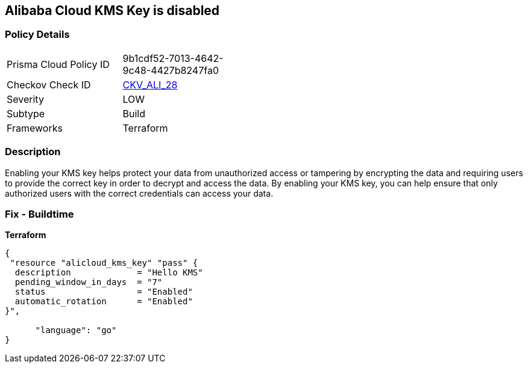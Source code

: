 == Alibaba Cloud KMS Key is disabled


=== Policy Details
[width=45%]
[cols="1,1"]
|=== 
|Prisma Cloud Policy ID 
| 9b1cdf52-7013-4642-9c48-4427b8247fa0

|Checkov Check ID 
| https://github.com/bridgecrewio/checkov/tree/master/checkov/terraform/checks/resource/alicloud/KMSKeyIsEnabled.py[CKV_ALI_28]

|Severity
|LOW

|Subtype
|Build

|Frameworks
|Terraform

|=== 



=== Description

Enabling your KMS key helps protect your data from unauthorized access or tampering by encrypting the data and requiring users to provide the correct key in order to decrypt and access the data.
By enabling your KMS key, you can help ensure that only authorized users with the correct credentials can access your data.

=== Fix - Buildtime


*Terraform* 




[source,go]
----
{
 "resource "alicloud_kms_key" "pass" {
  description             = "Hello KMS"
  pending_window_in_days  = "7"
  status                  = "Enabled"
  automatic_rotation      = "Enabled"
}",

      "language": "go"
}
----

